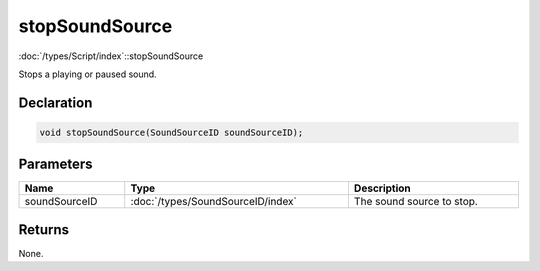 stopSoundSource
===============

:doc:`/types/Script/index`::stopSoundSource

Stops a playing or paused sound.

Declaration
-----------

.. code-block:: cpp

	void stopSoundSource(SoundSourceID soundSourceID);

Parameters
----------

.. list-table::
	:width: 100%
	:header-rows: 1
	:class: code-table

	* - Name
	  - Type
	  - Description
	* - soundSourceID
	  - :doc:`/types/SoundSourceID/index`
	  - The sound source to stop.

Returns
-------

None.